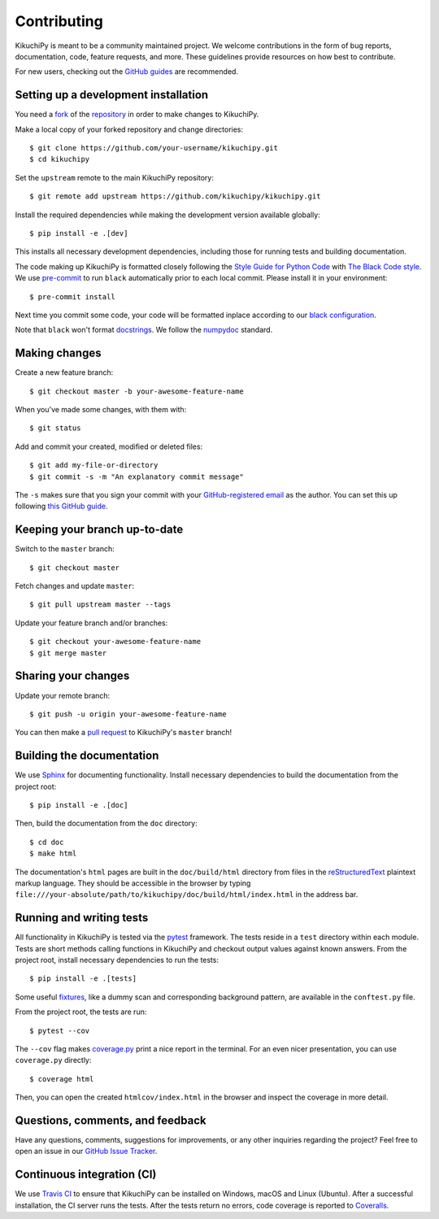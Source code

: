 ============
Contributing
============

KikuchiPy is meant to be a community maintained project. We welcome
contributions in the form of bug reports, documentation, code, feature requests,
and more. These guidelines provide resources on how best to contribute.

For new users, checking out the `GitHub guides <https://guides.github.com>`_ are
recommended.

.. Many of these steps follow napari's contributor guide:
   https://github.com/napari/napari/blob/master/docs/CONTRIBUTING.md

.. _setting-up-a-development-installation:

Setting up a development installation
=====================================

You need a `fork <https://guides.github.com/activities/forking/#fork>`_ of the
`repository <https://github.com/kikuchipy/kikuchipy>`_ in order to make changes
to KikuchiPy.

Make a local copy of your forked repository and change directories::

    $ git clone https://github.com/your-username/kikuchipy.git
    $ cd kikuchipy

Set the ``upstream`` remote to the main KikuchiPy repository::

    $ git remote add upstream https://github.com/kikuchipy/kikuchipy.git

Install the required dependencies while making the development version available
globally::

    $ pip install -e .[dev]

This installs all necessary development dependencies, including those for
running tests and building documentation.

The code making up KikuchiPy is formatted closely following the `Style Guide for
Python Code <https://www.python.org/dev/peps/pep-0008/>`_ with `The Black Code
style <https://black.readthedocs.io/en/stable/the_black_code_style.html>`_. We
use `pre-commit <https://pre-commit.com>`_ to run ``black`` automatically prior
to each local commit. Please install it in your environment::

    $ pre-commit install

Next time you commit some code, your code will be formatted inplace according
to our `black configuration
<https://github.com/kikuchipy/kikuchipy/blob/master/pyproject.toml>`_.

Note that ``black`` won't format `docstrings
<https://www.python.org/dev/peps/pep-0257/>`_. We follow the `numpydoc
<https://numpydoc.readthedocs.io/en/latest/format.html#docstring-standard>`_
standard.

.. _making-changes:

Making changes
==============

Create a new feature branch::

    $ git checkout master -b your-awesome-feature-name

When you've made some changes, with them with::

    $ git status

Add and commit your created, modified or deleted files::

   $ git add my-file-or-directory
   $ git commit -s -m "An explanatory commit message"

The ``-s`` makes sure that you sign your commit with your `GitHub-registered
email <https://github.com/settings/emails>`_ as the author. You can set this up
following `this GitHub guide
<https://help.github.com/en/github/setting-up-and-managing-your-github-user-account/setting-your-commit-email-address>`_.

.. _keeping-your-branch-up-to-date:

Keeping your branch up-to-date
==============================

Switch to the ``master`` branch::

   $ git checkout master

Fetch changes and update ``master``::

   $ git pull upstream master --tags

Update your feature branch and/or branches::

   $ git checkout your-awesome-feature-name
   $ git merge master

.. _sharing-your-changes:

Sharing your changes
====================

Update your remote branch::

   $ git push -u origin your-awesome-feature-name

You can then make a `pull request
<https://guides.github.com/activities/forking/#making-a-pull-request>`_ to
KikuchiPy's ``master`` branch!

.. _building-the-documentation:

Building the documentation
==========================

We use `Sphinx <https://www.sphinx-doc.org/en/master/>`_ for documenting
functionality. Install necessary dependencies to build the documentation from
the project root::

   $ pip install -e .[doc]

Then, build the documentation from the ``doc`` directory::

   $ cd doc
   $ make html

The documentation's ``html`` pages are built in the ``doc/build/html`` directory
from files in the `reStructuredText
<https://www.sphinx-doc.org/en/master/usage/restructuredtext/basics.html>`_
plaintext markup language. They should be accessible in the browser by typing
``file:///your-absolute/path/to/kikuchipy/doc/build/html/index.html`` in the
address bar.

.. _running-and-writing-tests:

Running and writing tests
=========================

All functionality in KikuchiPy is tested via the `pytest
<https://docs.pytest.org>`_ framework. The tests reside in a ``test`` directory
within each module. Tests are short methods calling functions
in KikuchiPy and checkout output values against known answers. From the project
root, install necessary dependencies to run the tests::

   $ pip install -e .[tests]

Some useful `fixtures <https://docs.pytest.org/en/latest/fixture.html>`_, like a
dummy scan and corresponding background pattern, are available in the
``conftest.py`` file.

From the project root, the tests are run::

   $ pytest --cov

The ``--cov`` flag makes `coverage.py
<https://coverage.readthedocs.io/en/latest/>`_ print a nice report in the
terminal. For an even nicer presentation, you can use ``coverage.py`` directly::

   $ coverage html

Then, you can open the created ``htmlcov/index.html`` in the browser and inspect
the coverage in more detail.

.. _questions-comments-and-feedback:

Questions, comments, and feedback
=================================

Have any questions, comments, suggestions for improvements, or any other
inquiries regarding the project? Feel free to open an issue in our `GitHub Issue
Tracker <https://github.com/kikuchipy/kikuchipy/issues>`_.

.. _continuous-integration:

Continuous integration (CI)
===========================

We use `Travis CI <https://travis-ci.org/kikuchipy/kikuchipy>`_ to ensure that
KikuchiPy can be installed on Windows, macOS and Linux (Ubuntu). After a
successful installation, the CI server runs the tests. After the tests return no
errors, code coverage is reported to `Coveralls
<https://coveralls.io/github/kikuchipy/kikuchipy?branch=master>`_.
